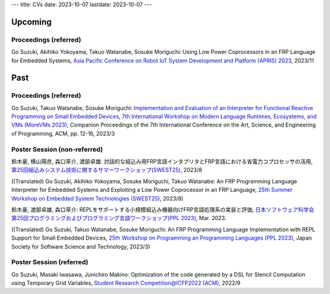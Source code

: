 ---
title: CVs
date: 2023-10-07
lastdate: 2023-10-07
---


Upcoming
==========

Proceedings (referred)
------------------------
Go Suzuki, Akihiko Yokoyama, Takuo Watanabe, Sosuke Moriguchi: Using Low Power Coprocessors in an FRP Language for Embedded Systems, `Asia Pacific Conference on Robot IoT System Development and Platform (APRIS) 2023`_, 2023/11


Past
==========

Proceedings (referred)
---------------------------

Go Suzuki, Takuo Watanabe, Sosuke Moriguchi: `Implementation and Evaluation of an Interpreter for Functional Reactive Programming on Small Embedded Devices`_, `7th International Workshop on Modern Language Runtimes, Ecosystems, and VMs (MoreVMs 2023)`_, Companion Proceedings of the 7th International Conference on the Art, Science, and Engineering of Programming, ACM, pp. 12-16, 2023/3

Poster Session (non-referred)
------------------------------
鈴木豪, 横山陽彦, 森口草介, 渡部卓雄: 対話的な組込み用FRP言語インタプリタとFRP言語における省電力コプロセッサの活用, `第25回組込みシステム技術に関するサマーワークショップ(SWEST25)`_, 2023/8

((Translated) Go Suzuki, Akihiko Yokoyama, Sosuke Moriguchi, Takuo Watanabe: An FRP Programming Language Interpreter for Embedded Systems and Exploiting a Low Power Coprocessor in an FRP Language, `25th Summer Workshop on Embedded System Technologies (SWEST25)`_, 2023/8)

鈴木豪, 渡部卓雄, 森口草介: REPLをサポートする小規模組込み機器向けFRP言語処理系の実装と評価, `日本ソフトウェア科学会第25回プログラミングおよびプログラミング言語ワークショップ(PPL 2023)`_, Mar. 2023. 

((Translated) Go Suzuki, Takuo Watanabe, Sosuke Moriguchi: An FRP Programming Language Implementation with REPL Support for Small Embedded Devices, `25th Workshop on Programming an Programming Languages (PPL 2023)`_, Japan Society for Software Science and Technology, 2023/3)

Poster Session (referred)
----------------------------
Go Suzuki, Masaki Iwasawa, Junichiro Makino: Optimization of the code generated by a DSL for Stencil Computation using Temporary Grid Variables, `Student Research Competition@ICFP2022 (ACM)`_, 2022/9

.. _`Asia Pacific Conference on Robot IoT System Development and Platform (APRIS) 2023`: http://www.sigemb.jp/APRIS/2023/
.. _`7th International Workshop on Modern Language Runtimes, Ecosystems, and VMs (MoreVMs 2023)`: https://2023.programming-conference.org/home/MoreVMs-2023
.. _`Implementation and Evaluation of an Interpreter for Functional Reactive Programming on Small Embedded Devices`: https://doi.org/10.1145/3594671.3594674
.. _`第25回組込みシステム技術に関するサマーワークショップ(SWEST25)`: https://swest.toppers.jp/SWEST25/
.. _`25th Summer Workshop on Embedded System Technologies (SWEST25)`: https://swest.toppers.jp/SWEST25/
.. _`日本ソフトウェア科学会第25回プログラミングおよびプログラミング言語ワークショップ(PPL 2023)`: https://jssst-ppl.org/workshop/2023/
.. _`25th Workshop on Programming an Programming Languages (PPL 2023)`: https://jssst-ppl.org/workshop/2023/
.. _`Student Research Competition@ICFP2022 (ACM)`: https://icfp22.sigplan.org/track/icfp-2022-student-research-competition#event-overview